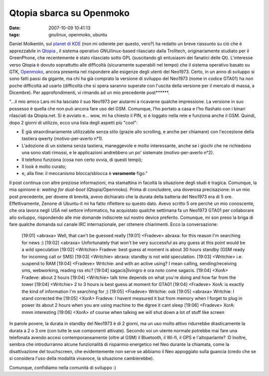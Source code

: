 Qtopia sbarca su Openmoko
=========================

:date: 2007-10-09 10:41:13
:tags: gnulinux, openmoko, ubuntu

Daniel Molkentin, sul `planet di KDE`_
(non mi odierete per questo, vero?) ha redatto un breve riassunto su ciò
che è apprezzabile in `Qtopia`_ , il sistema
operativo GNU/linux-based rilasciato dalla Trolltech, originariamente
studiato per il GreenPhone, che recentemente è stato rilasciato sotto
GPL (suscitando gli entusiasmi dei fanatici delle Qt). L'interesse verso
Qtopia è dovuto soprattutto alle difficoltà (sicuramente superabili nel
tempo) che il sistema operativo basato su GTK,
`Openmoko`_, ancora
presenta nel rispondere alle esigenze degli utenti del Neo1973. Certo,
in un anno di sviluppo si sono fatti passi da gigante, ma chi ha già
comprato la versione di sviluppo del Neo1973 (nome in codice GTA01) ha
non poche difficoltà ad usarlo (difficoltà che si spera saranno superate
con l'uscita della versione per il mercato di massa, a Dicembre). Per
approfondimenti, vi rimando ad un mio precedente post\*\*\*\*\*\*.

.. _Planet di KDE: http://daniel.molkentin.de/blog/index.php?/archives/94-Qtopia-Phone-Edition-on-OpenMoko.html
.. _Qtopia: http://www.qtopia.net
.. _Openmoko: http://wiki.openmoko.org/wiki/Main_Page/it

"...il mio amico Lars mi ha lasciato il suo Neo1973 per aiutarmi a
ricavarne qualche impressione. La versione in suo possesso è quella che
non può ancora fare uso del GSM. Comunque, l'ho portato a casa e l'ho
flashato con i binari rilasciati da Qtopia.net. Si è avviato e... wow,
mi ha chiesto il PIN, si è loggato nella rete e funziona anche il GSM.
Quindi, dopo 2 giorni di utilizzo, ecco una lista degli aspetti più
"cool":

- È già straordinariamente utilizzabile senza stilo (grazie allo
  scrolling, e anche per chiamare) con l'eccezione della tastiera
  qwerty (motivo-per-averlo n°1).
- L'adozione di un sistema senza tastiera, maneggevole e molto
  interessante, anche se i giochi che ne richiedono una sono stati
  rimossi, e le applicazioni andrebbero un po' sistemate
  (motivo-per-averlo n°2).
- Il telefono funziona (cosa non certo ovvia, di questi tempi);
- Il look è molto curato;
- e, alla fine: il meccanismo blocca/sblocca è **veramente** figo."

Il post continua con altre preziose informazioni, ma stamattina in
facoltà la situazione degli studi è tragica. Comunque, la mia opinione
è: *waiting for dual-boot* (Qtopia/Openmoko). Prima di concludere, una
doverosa precisazione: in un mio post precedente, per dovere di brevità,
avevo dichiarato che la durata della batteria del Neo1973 era di 5 ore.
Effettivamente, Zenone di Ubuntu-it mi ha fatto riflettere su questo
dato. Avevo scritto 5 ore perché un mio conoscente, che ora lavora negli
USA nel settore informatico, ha acquistato qualche settimana fa un
Neo1973 GTA01 per collaborare allo sviluppo, rispondendo alle mie
domande indiscrete sul nostro device preferito. Comunque, mi son preso
la briga di fare qualche domanda sul canale IRC internazionale, per
ottenere chiarimenti. Ecco la conversazione:


    [19:01] <abraxa> Well, that can't be guessed really
    [19:01] <Fradeve> abraxa: for this reason I'm searching for news :)
    [19:02] <abraxa> Unfortunately that won't be very successful as any guess at this
    point would be a wild speculation
    [19:02] <Writchie> Fradeve: best guess at
    moment is about 30 hours standby (GSM ready for incoming call or SMS)
    [19:03] <Writchie> abraxa: standby is not wild speculation.
    [19:03] <Writchie> i.e. suspend to RAM
    [19:04] <Fradeve> Writchie: and with an active using? I mean
    calling, sending/receiving sms, webworking, reading rss etc?
    [19:04] sagacis|livingro è ora noto come sagacis.
    [19:04] <XorA> Fradeve: about 2 hours
    [19:04] <Writchie> talk time depends on what you're doing and how far
    from the tower
    [19:04] <Writchie> 2 to 3 hours is best guess at moment for GTA01
    [19:04] <Fradeve> XorA: is exactly the kind of information I'm searching for ;)
    [19:05] <Fradeve> Writchie: ook
    [19:05] <abraxa> Writchie: I stand corrected the
    [19:05] <XorA> Fradeve: I havent measured it but from memory when I forget to plug in power its about 2 hours when you are using machine to
    the dgree it cant sleep
    [19:06] <Fradeve> XorA: mmm interesting
    [19:06] <XorA> of course when talking we will shut down a lot of stuff like screen


In parole povere, la durata in standby del Neo1973 è di 2 giorni, ma un
uso molto attivo ridurrebbe drasticamente la durata a 2 o 3 ore (con
tutte le sue componenti attivate). Secondo voi un utente normale
potrebbe mai fare una telefonata avendo accesi contemporaneamente (oltre
al GSM) il Bluetooth, il Wi-fi, il GPS e l'altoparlante? :D Inoltre,
sembra che introdurranno alcune funzionalità di risparmio energetico nel
Neo durante la chiamata, come la disattivazione del touchscreen, che
evidentemente non serve se abbiamo il Neo appoggiato sulla guancia
(credo che se si considera l'uso della modalità vivavoce, la situazione
cambierebbe).

Comunque, confidiamo nella comunità di sviluppo :)

